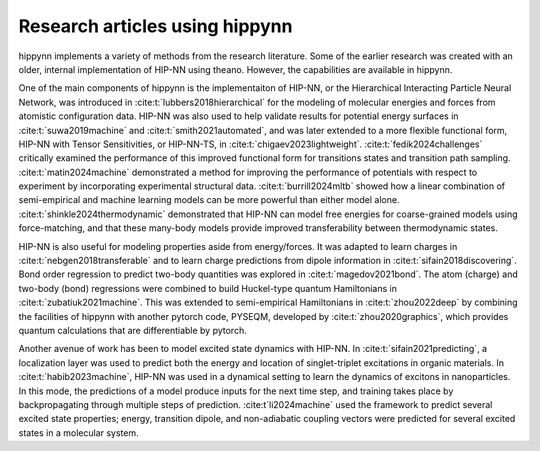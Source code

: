 Research articles using hippynn
===============================

hippynn implements a variety of methods from the research literature. Some of the earlier
research was created with an older, internal implementation
of HIP-NN using theano. However, the capabilities are available in hippynn.

One of the main components of hippynn is the implementaiton of HIP-NN,
or the Hierarchical Interacting Particle Neural Network, was introduced in
:cite:t:`lubbers2018hierarchical` for the modeling of molecular energies and forces
from atomistic configuration data. HIP-NN was also used to help validate results for potential energy surfaces
in :cite:t:`suwa2019machine` and :cite:t:`smith2021automated`, and was
later extended to a more flexible functional form, HIP-NN with Tensor Sensitivities,
or HIP-NN-TS, in :cite:t:`chigaev2023lightweight`.
:cite:t:`fedik2024challenges` critically examined the performance of this improved
functional form for transitions states and transition path sampling.
:cite:t:`matin2024machine` demonstrated a method for improving the performance
of potentials with respect to experiment by incorporating experimental structural
data.  :cite:t:`burrill2024mltb` showed how a linear combination of semi-empirical
and machine learning models can be more powerful than either model alone.
:cite:t:`shinkle2024thermodynamic` demonstrated that HIP-NN can model free energies
for coarse-grained models using force-matching, and that these many-body models provide
improved transferability between thermodynamic states.

HIP-NN is also useful for modeling properties aside from energy/forces.
It was adapted to learn charges in :cite:t:`nebgen2018transferable`
and to learn charge predictions from dipole information in :cite:t:`sifain2018discovering`.
Bond order regression to predict two-body quantities was explored in :cite:t:`magedov2021bond`.
The atom (charge) and two-body (bond) regressions were combined to build Huckel-type
quantum Hamiltonians in :cite:t:`zubatiuk2021machine`. This was extended to
semi-empirical Hamiltonians in :cite:t:`zhou2022deep` by combining the facilities
of hippynn with another pytorch code, PYSEQM, developed by :cite:t:`zhou2020graphics`,
which provides quantum calculations that are differentiable by pytorch.

Another avenue of work has been to model excited state dynamics with HIP-NN.
In :cite:t:`sifain2021predicting`, a localization layer was used to predict
both the energy and location of singlet-triplet excitations in organic materials.
In :cite:t:`habib2023machine`, HIP-NN was used in a dynamical setting to learn
the dynamics of excitons in nanoparticles. In this mode, the predictions of
a model produce inputs for the next time step, and training takes place by
backpropagating through multiple steps of prediction. :cite:t`li2024machine` used
the framework to predict several excited state properties; energy,
transition dipole, and non-adiabatic coupling vectors were predicted for several
excited states in a molecular system.


.. bibliography::